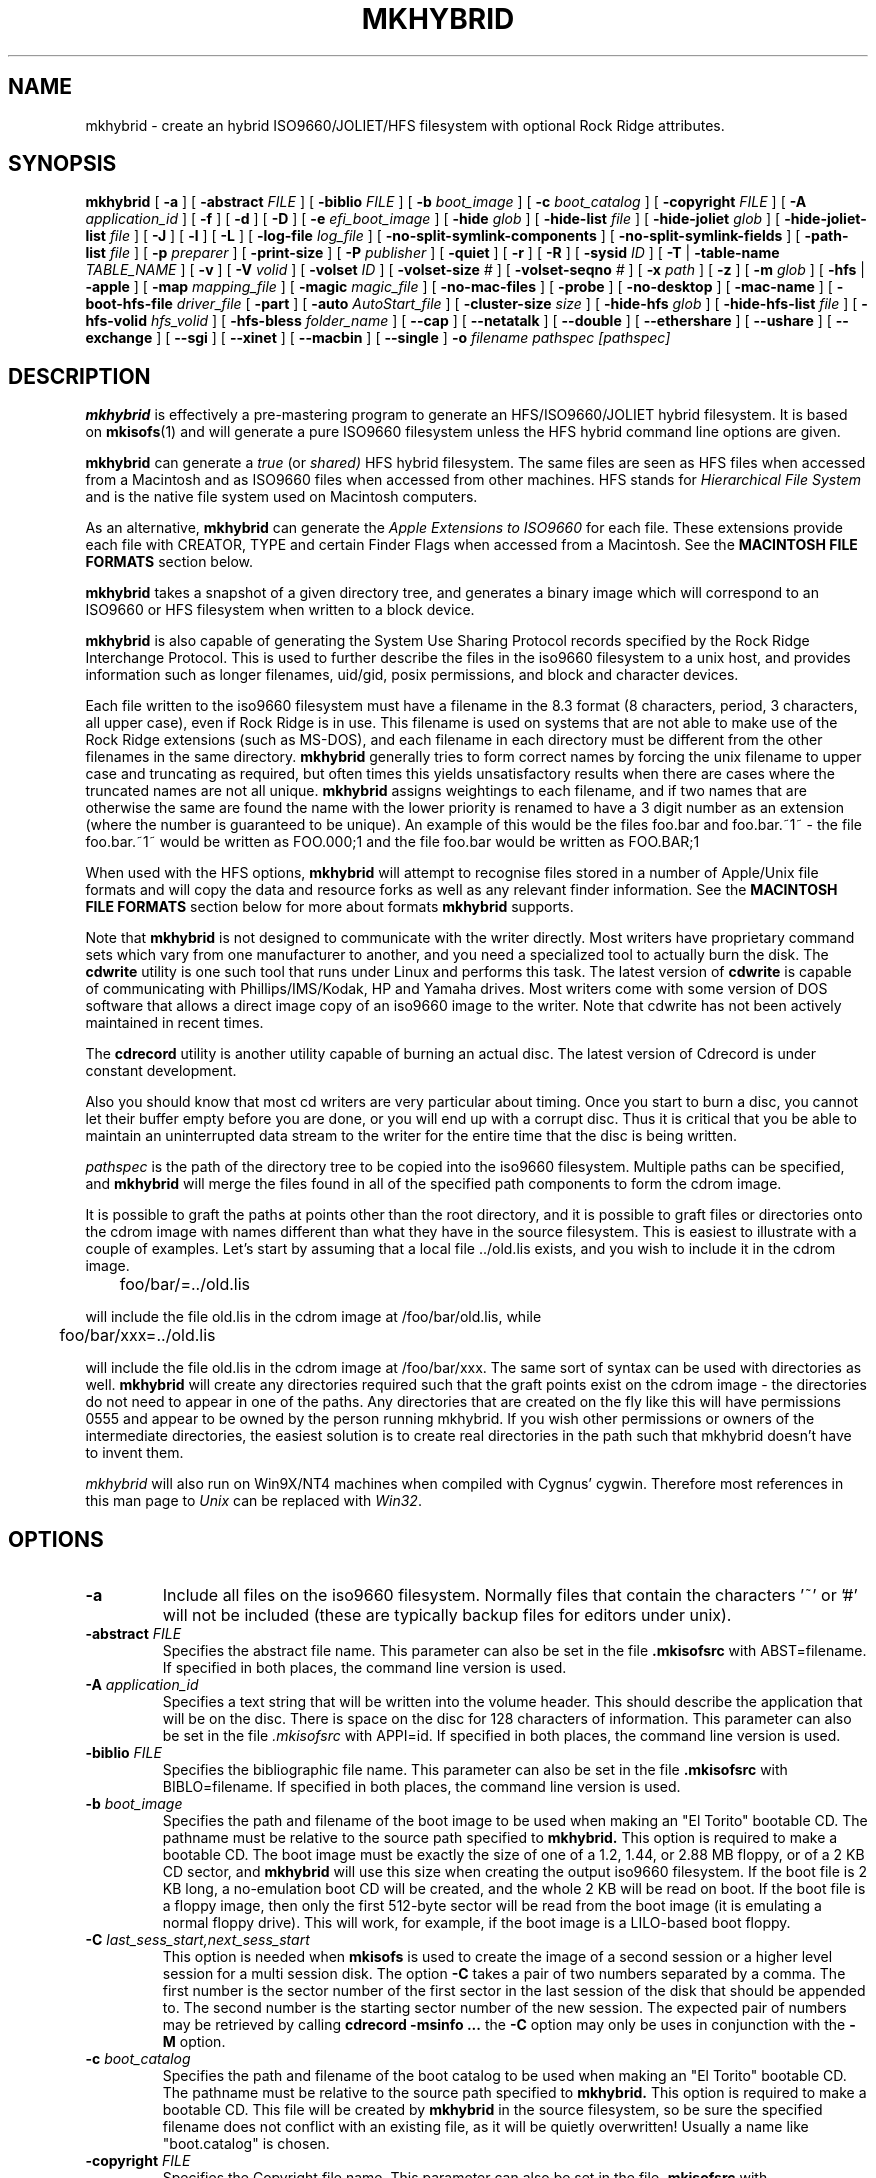 '\" te
.\" To print, first run through tbl
.\" -*- nroff -*-
.\"
.\" $Id: mkhybrid.8,v 1.5 2023/11/21 08:46:06 jmatthew Exp $
.\"
.TH MKHYBRID 8 "7 April 1999" "Version 1.12b5.1"
.SH NAME
mkhybrid \- create an hybrid ISO9660/JOLIET/HFS filesystem with optional Rock Ridge attributes.
.SH SYNOPSIS
.B mkhybrid
[
.B \-a
]
[
.B \-abstract
.I FILE
]
[
.B \-biblio
.I FILE
]
[
.B \-b
.I boot_image
]
[
.B \-c
.I boot_catalog
]
[
.B \-copyright
.I FILE
]
[
.B \-A
.I application_id
]
[
.B \-f
]
[
.B \-d
]
[
.B \-D
]
[
.B \-e
.I efi_boot_image
]
[
.B \-hide
.I glob
]
[
.B \-hide-list
.I file
]
[
.B \-hide-joliet
.I glob
]
[
.B \-hide-joliet-list
.I file
]
[
.B \-J
]
[
.B \-l
]
[
.B \-L
]
[
.B \-log-file
.I log_file
]
[
.B -no-split-symlink-components
]
[
.B -no-split-symlink-fields
]
[
.B \-path-list
.I file
]
[
.B \-p
.I preparer
]
[
.B \-print-size
]
[
.B \-P
.I publisher
]
[
.B \-quiet
]
[
.B \-r
]
[
.B \-R
]
[
.B \-sysid
.I ID
]
[
.B \-T
|
.B \-table-name
.I TABLE_NAME
]
[
.B \-v
]
[
.B \-V
.I volid
]
[
.B \-volset
.I ID
]
[
.B \-volset-size
.I #
]
[
.B \-volset-seqno
.I #
]
[
.B \-x
.I path
]
[
.B \-z
]
[
.B \-m
.I glob
]
[
.B \-hfs
|
.B \-apple
]
[
.B \-map
.I mapping_file
]
[
.B \-magic
.I magic_file
]
[
.B \-no-mac-files
]
[
.B \-probe
]
[
.B \-no-desktop
]
[
.B \-mac-name
]
[
.B \-boot-hfs-file
.I driver_file
[
.B \-part
]
[
.B \-auto
.I AutoStart_file
]
[
.B \-cluster-size
.I size
]
[
.B \-hide-hfs
.I glob
]
[
.B \-hide-hfs-list
.I file
]
[
.B \-hfs-volid
.I hfs_volid
]
[
.B \-hfs-bless
.I folder_name
]
[
.B \--cap
]
[
.B \--netatalk
]
[
.B \--double
]
[
.B \--ethershare
]
[
.B \--ushare
]
[
.B \--exchange
]
[
.B \--sgi
]
[
.B \--xinet
]
[
.B \--macbin
]
[
.B \--single
]
.B \-o
.I filename
.I pathspec [pathspec]
.SH DESCRIPTION
.B mkhybrid
is effectively a pre-mastering program to generate an HFS/ISO9660/JOLIET hybrid
filesystem. It is based on
.BR mkisofs (1)
and will generate a pure ISO9660 filesystem unless the HFS hybrid command
line options are given.
.PP
.B mkhybrid
can generate a 
.I true
(or
.IR shared)
HFS hybrid filesystem. The same files are seen as HFS files when
accessed from a Macintosh and as ISO9660 files when accessed from other 
machines. HFS stands for
.I Hierarchical File System
and is the native file system used on Macintosh computers.
.PP
As an alternative,
.B mkhybrid
can generate the
.I Apple Extensions to ISO9660
for each file. These extensions provide each file with CREATOR, TYPE and
certain Finder Flags when accessed from a Macintosh. See the
.B MACINTOSH FILE FORMATS
section below.
.PP
.B mkhybrid
takes a snapshot of a given directory tree, and generates a
binary image which will correspond to an ISO9660 or HFS filesystem when
written to a block device.
.PP
.B mkhybrid
is also capable of generating the System Use Sharing Protocol records specified
by the Rock Ridge Interchange Protocol.  This is used to further describe the
files in the iso9660 filesystem to a unix host, and provides information such
as longer filenames, uid/gid, posix permissions, and block and character
devices.
.PP
Each file written to the iso9660 filesystem must have a filename in the 8.3
format (8 characters, period, 3 characters, all upper case), even if Rock Ridge
is in use.  This filename is used on systems that are not able to make use of
the Rock Ridge extensions (such as MS-DOS), and each filename in each directory
must be different from the other filenames in the same directory.
.B mkhybrid
generally tries to form correct names by forcing the unix filename to upper
case and truncating as required, but often times this yields unsatisfactory
results when there are cases where the
truncated names are not all unique.
.B mkhybrid
assigns weightings to each filename, and if two names that are otherwise the
same are found the name with the lower priority is renamed to have a 3 digit
number as an extension (where the number is guaranteed to be unique).  An
example of this would be the files foo.bar and
foo.bar.~1~ - the file foo.bar.~1~ would be written as FOO.000;1 and the file
foo.bar would be written as FOO.BAR;1
.PP
When used with the HFS options,
.B mkhybrid
will attempt to recognise files stored in a number of Apple/Unix file formats
and will copy the data and resource forks as well as any
relevant finder information. See the
.B MACINTOSH FILE FORMATS
section below for more about formats
.B mkhybrid
supports.
.PP
Note that
.B mkhybrid
is not designed to communicate with the writer directly.  Most writers
have proprietary command sets which vary from one manufacturer to
another, and you need a specialized tool to actually burn the disk.
The
.B cdwrite
utility is one such tool that runs under Linux and performs this task.
The latest version of
.B cdwrite
is capable of communicating with Phillips/IMS/Kodak, HP and Yamaha drives.
Most writers come with some version of DOS software that allows a direct image
copy of an iso9660 image to the writer.
.\"The current version of
.\".B cdwrite
.\"is available from ftp://sunsite.unc.edu/utils/disk-management/cdwrite-2.0.tar.gz
Note that cdwrite has not been actively maintained in recent times.
.PP
The
.B
cdrecord
utility is another utility capable of burning an actual disc.  The latest version
of
.\".B cdrecord
.\"is available
.\"from ftp://ftp.fokus.gmd.de/pub/unix/cdrecord
Cdrecord is under constant development.
.PP
Also you should know that most cd writers are very particular about timing.
Once you start to burn a disc, you cannot let their buffer empty before you
are done, or you will end up with a corrupt disc.  Thus it is critical
that you be able to maintain an uninterrupted data stream to the writer
for the entire time that the disc is being written.
.PP
.br
.I
pathspec
is the path of the directory tree to be copied into the iso9660 filesystem.
Multiple paths can be specified, and
.B
mkhybrid
will merge the files found in all of the specified path components to form the cdrom
image.
.PP
It is possible to graft the paths at points other than the root
directory, and it is possible to graft files or directories onto the
cdrom image with names different than what they have in the source filesystem.  This is
easiest to illustrate with a couple of examples.   Let's start by assuming that a local
file ../old.lis exists, and you wish to include it in the cdrom image.


	foo/bar/=../old.lis

will include the file old.lis in the cdrom image at /foo/bar/old.lis, while

	foo/bar/xxx=../old.lis

will include the file old.lis in the cdrom image at /foo/bar/xxx.  The
same sort of syntax can be used with directories as well.
.B
mkhybrid
will create any directories required such that the graft
points exist on the cdrom image - the directories do not need to
appear in one of the paths.  Any directories that are created on the
fly like this will have permissions 0555 and appear to be owned by the
person running mkhybrid.  If you wish other permissions or owners of
the intermediate directories, the easiest solution is to create real
directories in the path such that mkhybrid doesn't have to invent them.
.PP
.I
mkhybrid
will also run on Win9X/NT4 machines when compiled with Cygnus' cygwin.
Therefore most
references in this man page to
.I Unix
can be replaced with
.IR Win32 .

.SH OPTIONS
.TP
.B \-a
Include all files on the iso9660 filesystem.  Normally files that contain the
characters '~' or '#' will not be included (these are typically backup files
for editors under unix).
.TP
.BI \-abstract " FILE
Specifies the abstract file name.
This parameter can also be set in the file
.B \&.mkisofsrc
with ABST=filename.
If specified in both places, the command line version is used.
.TP
.BI \-A " application_id
Specifies a text string that will be written into the volume header.
This should describe the application that will be on the disc.  There
is space on the disc for 128 characters of information.  This parameter can
also be set in the file
.I \&.mkisofsrc
with APPI=id.
If specified in both places, the command line version is used.
.TP
.BI \-biblio " FILE
Specifies the bibliographic file name.
This parameter can also be set in the file
.B \&.mkisofsrc
with BIBLO=filename.
If specified in both places, the command line version is used.
.TP
.BI \-b " boot_image
Specifies the path and filename of the boot image to be used when making
an "El Torito" bootable CD. The pathname must be relative to the source
path specified to
.B mkhybrid.
This option is required to make a bootable CD.
The boot image must be exactly the size of one of a 1.2, 1.44, or
2.88 MB floppy, or of a 2 KB CD sector,
and
.B mkhybrid
will use this size when creating the output iso9660 filesystem.
If the boot file is 2 KB long, a no-emulation boot CD will be created,
and the whole 2 KB will be read on boot.
If the boot file is a floppy image,
then only the first 512-byte sector will be read from the boot image
(it is emulating a normal floppy drive).
This will work, for example, if the boot image is a LILO-based boot floppy.
.TP
.BI \-C " last_sess_start,next_sess_start
This option is needed when
.B mkisofs
is used to create the image of a second session or a higher level session
for a multi session disk.
The option
.B \-C
takes a pair of two numbers separated by a comma. The first number is the
sector number of the first sector in the last session of the disk
that should be appended to.
The second number is the starting sector number of the new session.
The expected pair of numbers may be retrieved by calling
.B "cdrecord -msinfo ...
the
.B \-C
option may only be uses in conjunction with the
.B \-M
option.
.TP
.BI \-c " boot_catalog
Specifies the path and filename of the boot catalog to be used when making
an "El Torito" bootable CD. The pathname must be relative to the source
path specified to
.B mkhybrid.
This option is required to make a bootable CD.
This file will be created by
.B mkhybrid
in the source filesystem, so be
sure the specified filename does not conflict with an existing file, as
it will be quietly overwritten! Usually a name like "boot.catalog" is
chosen.
.TP
.BI \-copyright " FILE
Specifies the Copyright file name.
This parameter can also be set in the file
.B \&.mkisofsrc
with COPY=filename.
If specified in both places, the command line version is used.
.TP
.B \-d
Omit trailing period from files that do not have a period.  This violates the
ISO9660 standard, but it happens to work on many systems.  Use with caution.
.TP
.B \-D
Do not use deep directory relocation, and instead just pack them in the
way we see them.  This violates the ISO9660 standard, but it works on many
systems.  Use with caution.
.TP
.BI \-e " efi_boot_image
Specifies the path and filename of the EFI boot image to be used when making
an "El Torito" bootable CD.
The pathname must be relative to the source path specified to
.B mkhybrid.
The file should contain an EFI system partition image.
The
.B \-e
option can be used with or without the
.B \-b
option.
.TP
.B \-f
Follow symbolic links when generating the filesystem.  When this option is not
in use, symbolic links will be entered using Rock Ridge if enabled, otherwise
the file will be ignored.
.TP
.BI \-hide " glob
Hide
.I glob
from being seen on the ISO9660 or Rock Ridge directory.
.I glob
is a shell wild-card-style pattern that must match any part of the filename 
or path.
Multiple globs may be hidden (up to 1000).
If
.I glob
matches a directory, then the contents of that directory will be hidden.
All the hidden files will still be written to the output CD image file.
Should be used with the
.I \-hide-joliet
option.
.TP
.BI \-hide-list " file
A file containing a list of
.I globs
to be hidden as above.
.TP
.BI \-hide-joliet " glob
Hide
.I glob
from being seen on the Joliet directory.
.I glob
is a shell wild-card-style pattern that must match any part of the filename 
or path.
Multiple globs may be hidden (up to 1000).
If
.I glob
matches a directory, then the contents of that directory will be hidden.
All the hidden files will still be written to the output CD image file.
Should be used with the
.I \-hide
option.
.TP
.BI \-hide-joliet-list " file
A file containing a list of
.I globs
to be hidden as above.
.TP
.B \-l
Allow full 32 character filenames.  Normally the ISO9660 filename will be in an
8.3 format which is compatible with MS-DOS, even though the ISO9660 standard
allows filenames of up to 32 characters.  If you use this option, the disc may
be difficult to use on a MS-DOS system, but this comes in handy on some other
systems (such as the Amiga).  Use with caution.
.TP
.B \-J
Generate Joliet directory records in addition to regular iso9660 file
names.  This is primarily useful when the discs are to be used on Windows-NT
or Windows-95 machines.   The Joliet filenames are specified in Unicode and
each path component can be up to 64 Unicode characters long.
.TP
.B \-L
Allow filenames to begin with a period.  Usually, a leading dot is
replaced with an underscore in order to maintain MS-DOS compatibility.
.TP
.BI \-log-file " log_file
Redirect all error, warning and informational messages to
.I log_file
instead of the standard error.
.TP
.BI \-m " glob
Exclude
.I glob
from being written to CDROM.
.I glob
is a shell wild-card-style pattern that must match part of the filename (not 
the path as with option
.BR -x ).
Technically
.I glob
is matched against the
.I d->d_name
part of the directory entry.
Multiple globs may be excluded (up to 1000).
Example:

mkhybrid \-o rom \-m '*.o' \-m core \-m foobar

would exclude all files ending in ".o", called "core" or "foobar" to be
copied to CDROM. Note that if you had a directory called "foobar" it too (and
of course all its descendants) would be excluded.
.sp
NOTE: The \-m and \-x option description should both be updated, they are wrong.
Both now work identical and use filename globbing. A file is excluded if either
the last component matches or the whole path matches.
.TP
.BI \-exclude-list " file
A file containing a list of
.I globs
to be exclude as above.
.TP
.BI \-M " path
or
.TP
.BI \-M " device
Specifies path to existing iso9660 image to be merged. The alternate form
takes a SCSI device specifier that uses the same syntax as the
.B "dev=
parameter of
.B cdrecord.
The output
of 
.B mkhybrid
will be a new session which should get written to the end of the
image specified in -M.  Typically this requires multi-session capability
for the recorder and cdrom drive that you are attempting to write this
image to.
This option may only be used in conjunction with the
.B \-C
option.
.TP
.B \-N
Omit version numbers from ISO9660 file names.  This may violate the ISO9660
standard, but no one really uses the version numbers anyway.  Use with caution.
.TP
.B \-no-split-symlink-components
Don't split the SL components, but begin a new Continuation Area (CE)
instead. This may waste some space, but the SunOS 4.1.4 cdrom driver
has a bug in reading split SL components (link_size = component_size 
instead of link_size += component_size).
.TP
.B \-no-split-symlink-fields
Don't split the SL fields, but begin a new Continuation Area (CE)
instead. This may waste some space, but the SunOS 4.1.4 and
Solaris 2.5.1 cdrom driver have a bug in reading split SL fields
(a `/' can be dropped).
.TP
.BI \-o " filename
is the name of the file to which the iso9660 filesystem image should be
written.  This can be a disk file, a tape drive, or it can correspond directly
to the device name of the optical disc writer.  If not specified, stdout is
used.  Note that the output can also be a block special device for a regular
disk drive, in which case the disk partition can be mounted and examined to
ensure that the premastering was done correctly.
.TP
.BI \-path-list " file
A file containing a list of
.I filespec
directories and filenames to be added to the ISO9660 filesystem. This list
of filespecs are processed after any that appear on the command line. If the
argument is
.IR - ,
then the list is read from the standard input.
.TP
.BI \-P " publisher_id
Specifies a text string that will be written into the volume header.
This should describe the publisher of the CDROM, usually with a
mailing address and phone number.  There is space on the disc for 128
characters of information.  This parameter can also be set in the file
.I \&.mkisofsrc
with PUBL=.
If specified in both places, the command line version is used.
.TP
.BI \-p " preparer_id
Specifies a text string that will be written into the volume header.
This should describe the preparer of the CDROM, usually with a mailing
address and phone number.  There is space on the disc for 128
characters of information.  This parameter can also be set in the file
.I \&.mkisofsrc
with PREP=.
If specified in both places, the command line version is used.
.TP
.B \-print-size
Print estimated filesystem size and exit. This option is needed for
Disk At Once mode and with some CD-R drives when piping directly into
.B cdrecord.
In this case it is needed to know the size of the filesystem before the
actual CD-creation is done.
The option \-print-size allows to get this size from a "dry-run" before
the CD is actually written.
.TP
.B \-quiet
This makes
.B mkhybrid
even less verbose.  No progress output will be provided.
.TP
.B \-R
Generate SUSP and RR records using the Rock Ridge protocol to further describe
the files on the iso9660 filesystem.
.TP
.B \-r
This is like the \-R option, but file ownership and modes are set to
more useful values.  The uid and gid are set to zero, because they are
usually only useful on the author's system, and not useful to the
client.  All the file read bits are set true, so that files and
directories are globally readable on the client.  If any execute bit is
set for a file, set all of the execute bits, so that executables are
globally executable on the client.  If any search bit is set for a
directory, set all of the search bits, so that directories are globally
searchable on the client.  All write bits are cleared, because the
CD-Rom will be mounted read-only in any case.  If any of the special
mode bits are set, clear them, because file locks are not useful on a
read-only file system, and set-id bits are not desirable for uid 0 or
gid 0.
When used on Win32, the execute bit is set on
.I all
files.
.TP
.BI \-sysid " ID
Specifies the system ID.
This parameter can also be set in the file
.B \&.mkisofsrc
with SYSI=system_id.
If specified in both places, the command line version is used.
.TP
.B \-T
Generate a file TRANS.TBL in each directory on the CDROM, which can be used
on non-Rock Ridge capable systems to help establish the correct file names.
There is also information present in the file that indicates the major and
minor numbers for block and character devices, and each symlink has the name of
the link file given.
.TP 
.BI \-table-name " TABLE_NAME
Alternative translation table file name (see above). Implies the
.I \-T
option.
.TP
.BI \-V " volid
Specifies the volume ID (volume name or label) to be written into the
master block.  This parameter can also be set in the file
.I \&.mkisofsrc
with VOLI=id.
If specified in both places, the command line version is used.  Note that
if you assign a volume ID, this is the name that will be used as the mount
point used by the Solaris volume management system and the name that is
assigned to the disc on a Windows or Mac platform.
.TP
.BI \-volset " ID
Specifies the volset ID.
This parameter can also be set in the file
.B \&.mkisofsrc
with VOLS=volset_id.
If specified in both places, the command line version is used.
.TP
.BI \-volset-size " #
Sets the volume set size to #.
The volume set size is the number of CD's that are in a CD set.
The
.B \-volset-size
option may be used to create CD's that are part of e.g. a Operation
System installation set of CD's.
The option
.B \-volset-size
must be specified before
.B \-volset-seqno
on each command line.
.TP
.BI \-volset-seqno " #
Sets the volume set sequence number to #.
The volume set sequence number is the index number of the current
CD in a CD set.
The option
.B \-volset-size
must be specified before
.B \-volset-seqno
on each command line.
.TP
.B \-v
Verbose execution. If given twice on the command line, extra debug information will be printed.
.TP
.BI \-x " path
Exclude
.I path
from being written to CDROM.
.I path
must be the complete pathname that results from concatenating the pathname
given as command line argument and the path relative to this directory.
Multiple paths may be excluded (up to 1000).
Example: 

mkhybrid \-o cd \-x /local/dir1 \-x /local/dir2 /local
.sp
NOTE: The \-m and \-x option description should both be updated, they are wrong.
Both now work identical and use filename globbing. A file is excluded if either
the last component matches or the whole path matches.
.TP
.B \-z
Generate special SUSP records for transparently compressed files.  This is
only of use and interest for hosts that support transparent decompression.
This is an experimental feature, and no hosts yet support this, but there
are ALPHA patches for Linux that can make use of this feature.
.SH HFS OPTIONS
.TP
.B \-hfs
Create an ISO9660/HFS hybrid CD. By default, all source files are checked to
attempt to recognise files stored in one of the known Apple/Unix file formats.
See the
.B MACINTOSH FILE FORMATS
section below for more about these formats
.TP
.B \-apple
Create an ISO9660 CD with Apple's extensions. Similar to the
.I \-hfs
option, except that the Apple Extensions to ISO9660 are added instead of
creating an HFS hybrid volume.
.TP
.BI \-map " mapping_file
Use the
.I mapping_file
to set the CREATOR and TYPE information for a file based on the
filename's extension. A filename is 
mapped only if it is not one of the know Apple/Unix file formats. See the
.B CREATOR/TYPE
section below.
.TP
.BI \-magic " magic_file
The CREATOR and TYPE information is set by using a file's
.I magic number
(usually the first few bytes of a file). The
.I magic_file
is only used if a file is not one of the known Apple/Unix file formats, or
the filename extension has not been mapped using the
.I \-map
option. See the 
.B CREATOR/TYPE
section below for more details.
.TP
.B \-no-mac-files
Disables searching for Apple/Unix files. This will speed up processing if
there are none of the known Apple/Unix format files in the source directory
trees (the source directories just contain ordinary files). The 
.I \-map
and/or
.I \-magic
option can be used to set the CREATOR and TYPE for each file.
.TP
.B \-probe
Search the contents of files for Apple/Unix file formats. When
.I \-hfs
or
.I \-apple
is used, mkhybrid will attempt to work out automatically what type of
Apple/Unix format each file is. However, the only way to check for
.I MacBinary
and
.I AppleSingle
files is to open and read them. Therefore, if
.I MacBinary
or
.I AppleSingle
format files are being used, then you need to give this option. 
This saves opening and searching every file if no
.I MacBinary
and/or
.I AppleSingle
files exist. Or you could use the relevant 
.I double dash
options given below.
.TP
.B \-no-desktop
Do not create (empty) Desktop files. New HFS Desktop files will be created
when the CD is used on a Macintosh (and stored in the System Folder).
By default, empty Desktop files are added to the HFS volume.
.TP
.B \-mac-name
Use the HFS filename as the starting point for the ISO9660, Joliet and
Rock Ridge file names. See the
.B MACINTOSH FILE NAMES
section below for more information.
.TP
.BI \-boot-hfs-file " driver_file
Installs the
.I driver_file
that
.I may
make the CD bootable on a Macintosh. See the
.B HFS BOOT DRIVER
section below. (Alpha).
.TP
.B \-part
Generate an HFS partition table. By default, no partition table is generated,
but some older Macintosh CDROM drivers need an HFS partition table on the
CDROM to be able to recognize a hybrid CDROM.
.TP
.BI \-auto " AutoStart_file
Make the HFS CD use the QuickTime 2.0 Autostart feature to launch an
application or document. The given filename must be the name of a document or
application located at the top level of the CD. The filename must be less
than 12 characters. (Alpha).
.TP
.BI \-cluster-size " size
Set the size in bytes of the cluster or allocation units of PC Exchange
files. See the
.B MACINTOSH FILE FORMATS
section below.
.TP
.BI \-hide-hfs " glob
Hide
.I glob
from the HFS volume. The file or directory will still exist in the
ISO9660 and/or Joliet directory.
.I glob
is a shell wild-card-style pattern that must match any part of the filename
Multiple globs may be excluded (up to 1000).
Example:

mkhybrid \-o rom \-hfs \-hide-hfs '*.o' \-hide-hfs foobar

would exclude all files ending in ".o" or called "foobar" 
from the HFS volume. Note that if you had a directory called
"foobar" it too (and of course all its descendants) would be excluded.
The
.I glob
can also be a path name relative to the source directories given on the
command line. Example:

mkhybrid \-o rom \-hfs \-hide-hfs src/html src

would exclude just the file or directory called "html" from the "src"
directory. Any other file or directory called "html" in the tree will
not be excluded.
Should be used with the
.I \-hide
and/or
.I \-hide-joliet
options.
.TP
.BI \-hide-hfs-list " file
A file containing a list of
.I globs
to be hidden as above.
.TP
.BI \-hfs-volid " hfs_volid
Volume name for the HFS partition. This is the name that is
assigned to the disc on a Macintosh and replaces the
.I volid
used with the 
.I \-V
option
.TP
.BI \-hfs-bless " folder_name
"Bless" the given directory (folder). This is usually the
.B System Folder
and is used in creating HFS bootable CDs. The name of the directory must
be the whole path name as
.B mkisofs
sees it. e.g. if the given pathspec is ./cddata and the required folder is
called System Folder, then the whole path name is "./cddata/System Folder"
(remember to use quotes if the name contains spaces).
.TP
.B \--cap
Look for AUFS CAP Macintosh files. Search for CAP Apple/Unix file formats
only. Searching for the other possible Apple/Unix file formats is disabled,
unless other
.I double dash
options are given.
.TP
.B \--netatalk
Look for NETATALK Macintosh files
.TP
.B \--double
Look for AppleDouble Macintosh files
.TP
.B \--ethershare
Look for Helios EtherShare Macintosh files
.TP
.B \--ushare
Look for IPT UShare Macintosh files
.TP
.B \--exchange
Look for PC Exchange Macintosh files
.TP
.B \--sgi
Look for SGI Macintosh files
.TP
.B \--xinet
Look for XINET Macintosh files
.TP
.B \--macbin
Look for MacBinary Macintosh files
.TP
.B \--single
Look for AppleSingle Macintosh files


.SH CREATOR/TYPE
A Macintosh file has two properties associated with it which define
which application created the file, the
.I CREATOR
and what data the file contains, the
.IR TYPE .
Both are (exactly) 4 letter strings. Usually this
allows a Macintosh user to double-click on a file and launch the correct
application etc. The CREATOR and TYPE of a particular file can be found by
using something like ResEdit (or similar) on a Macintosh.
.LP
The CREATOR and TYPE information is stored in all the various Apple/Unix
encoded files.
For other files it is possible to base the CREATOR and TYPE on the
filename's extension using a
.I mapping
file (the
.I -map
option) and/or using the
.I magic number
(usually a
.I signature
in the first few bytes)
of a file (the
.I -magic
option). If both these options are given, then their order on the command
line is important. If the
.I -map
option is given first, then a filename extension match is attempted
before a magic number match. However, if the
.I -magic
option is given first, then a magic number match is attempted before a
filename extension match.
.PP
If a mapping or magic file is not used, or no match is found then the default
CREATOR and TYPE for all regular files can be set by using entries in the 
.I \&.mkisofsrc
file, otherwise the default CREATOR and TYPE are 'unix' and 'TEXT'.
.PP
The format of the
.I mapping
file is the same
.I afpfile
format as used by
.IR aufs .
This file has five columns for the
.IR extension ,
.I file
.IR translation ,
.IR CREATOR ,
.I TYPE
and
.IR Comment .
Lines starting with the '#' character are
comment lines and are ignored. An example file would be like:
.LP
.TS
tab (/);
l s s s s
l s s s s
l l l l l .
# Example filename mapping file
#
# EXTN/XLate/CREATOR/TYPE/Comment
\&.tif/Raw/'8BIM'/'TIFF'/"Photoshop TIFF image"
\&.hqx/Ascii/'BnHq'/'TEXT'/"BinHex file"
\&.doc/Raw/'MSWD'/'WDBN'/"Word file"
\&.mov/Raw/'TVOD'/'MooV'/"QuickTime Movie"
*/Ascii/'ttxt'/'TEXT'/"Text file"
.TE
.LP
Where:
.IP
The first column
.I EXTN
defines the Unix filename extension to be
mapped. The default mapping for any filename extension that doesn't
match is defined with the "*" character.
.IP
The
.I Xlate
column defines the type of text translation between the Unix and
Macintosh file it is ignored by
.IR mkhybrid,
but is kept to be compatible with
.IR aufs (1).
Although 
.I mkhybrid
does not alter the contents of a file, if a binary file has it's TYPE
set as 'TEXT', it
.I may
be read incorrectly on a Macintosh. Therefore a better choice for the
default TYPE may be '????'
.IP
The
.I CREATOR
and
.I TYPE
keywords must be 4 characters long and enclosed in single quotes.
.IP
The comment field is enclosed in double quotes - it is ignored by
.IR mkhybrid ,
but is kept to be compatible with 
.IR aufs .
.PP
The format of the
.I magic
file is almost identical to the
.IR magic (4)
file used by the Linux
.IR file (1)
command - the routines for reading and decoding the
.I magic
file are based on the Linux
.IR file (1)
command.
.PP
This file has four tab separated columns for the 
.I byte
.IR offset ,
.IR type ,
.I test
and
.IR message .
Lines starting with the '#' character are
comment lines and are ignored. An example file would be like:
.LP
.TS
tab (/);
l s s s
l s s s
l l l l .
# Example magic file
#
# off/type/test/message
0/string/GIF8/8BIM GIFf  GIF image
0/beshort/0xffd8/8BIM JPEG  image data
0/string/SIT!/SIT! SIT!  StuffIt Archive
0/string/\\037\\235/LZIV ZIVU  standard unix compress
0/string/\\037\\213/GNUz ZIVU  gzip compressed data
0/string/%!/ASPS TEXT  Postscript
0/string/\\004%!/ASPS TEXT  PC Postscript with a ^D to start
4/string/moov/txtt MooV  QuickTime movie file (moov)
4/string/mdat/txtt MooV  QuickTime movie file (mdat)
.TE
.PP
The format of the file is described in the
.IR magic (4)
man page. The only difference here is that for each entry in the magic file, the
.I message
for the initial offset
.B must
be 4 characters for the CREATOR followed by 4 characters for the TYPE -
white space is
optional between them. Any other characters on this line are ignored.
Continuation lines (starting with a '>') are also ignored i.e. only the initial
offset lines are used.
.PP
Using the
.I \-magic
option may significantly increase processing time as each file has to opened
and read to find it's magic number.
.PP
In summary, for all files, the default CREATOR is 'unix' and the default
TYPE is 'TEXT'.  These can be changed by using entries in the 
.I \&.mkisofsrc
file.
.PP
If the a file is in one of the known Apple/Unix formats (and the format
has been selected), then the CREATOR and TYPE are taken from the values
stored in the Apple/Unix file.
.PP
Other files can have their CREATOR and TYPE set from their file name
extension (the
.I \-map
option), or their magic number (the
.I \-magic
option). If the default match is used in the
.I mapping
file, then these values override the default CREATOR and TYPE.
.\".PP
.\"A full CREATOR/TYPE database can be found at 
.\"http://www.angelfire.com/il/szekely/index.html

.SH MACINTOSH FILE FORMATS
Macintosh files have two parts called the
.I Data
and
.I Resource
fork. Either may be empty. Unix (and many other OSs) can only
cope with files having one part (or fork). To add to this, Macintosh files
have a number of attributes associated with them - probably the most
important are the TYPE and CREATOR. Again Unix has no concept of these
types of attributes.
.PP
e.g. a Macintosh file may be a JPEG image where the image is stored in the
Data fork and a desktop thumbnail stored in the Resource fork. It is usually
the information in the data fork that is useful across platforms.
.PP
Therefore to store a Macintosh file on a Unix filesystem, a way has to be
found to cope with the two forks and the extra attributes (which are
referred to as the
.I finder
.IR info).
Unfortunately, it seems that every software package that stores Macintosh
files on Unix has chosen a completely different storage method.
.PP
The Apple/Unix formats that
.I mkhybrid
(partially) supports are:
.IP "CAP AUFS format"
Data fork stored in a file. Resource fork in subdirectory .resource
with same filename as data fork. Finder info
in .finderinfo subdirectory with same filename.
.IP "AppleDouble/Netatalk"
Data fork stored in a file. Resource fork stored in a file with
same name prefixed with "%". Finder info also stored in same
"%" file. Netatalk uses the same format, but the resource
fork/finderinfo stored in subdirectory .AppleDouble with same
name as data fork.
.IP AppleSingle
Data structures similar to above, except both forks and finder
info are stored in one file.
.IP "Helios EtherShare"
Data fork stored in a file. Resource fork and finder info together in
subdirectory .rsrc with same filename as data fork.
.IP "IPT UShare"
Very similar to the EtherShare format, but the finder info
is stored slightly differently.
.IP MacBinary
Both forks and finder info stored in one file.
.IP "Apple PC Exchange"
Used by Macintoshes to store Apple files on DOS (FAT) disks.
Data fork stored in a file. Resource fork in subdirectory
resource.frk (or RESOURCE.FRK). Finder info as one record
in file finder.dat (or FINDER.DAT). Separate finder.dat for
each data fork directory.
.IP
Note: normally files should be accessed directly from the DOS media as
.I mkhybrid
needs to find out the native FAT cluster size.
If the native FAT cluster size is known, then the 
.I -cluster-size
option can be used to set the cluster size - useful if PC Exchange files have
be copied from DOS disks before running
.IR mkhybrid .
The cluster or allocation size can be found by using the DOS utility
.IR CHKDSK .
.IP
May not work with PC Exchange v2.2 or higher files (available with MacOS 8.1).
DOS media containing PC Exchange files should be mounted as type
.B msdos
(not
.BR vfat )
when using Linux.
.IP "SGI/XINET"
Used by SGI machines when they mount HFS disks. Data fork stored
in a file. Resource fork in subdirectory .HSResource with same
name. Finder info as one record in file .HSancillary. Separate .HSancillary
for each data fork directory.
.LP
.I mkhybrid
will attempt to set the CREATOR, TYPE, date and possibly other flags from
the finder info. Additionally, if it exists, the Macintosh filename is set
from the finder info, otherwise the Macintosh name is based on the Unix
filename - see the MACINTOSH FILE NAMES section below.
.PP
When using the
.I \-apple
option, the TYPE and CREATOR are stored in the optional System Use or SUSP field
in the ISO9660 Directory Record - in much the same way as the Rock Ridge
attributes are. In fact to make life easy, the Apple extensions are added
at the beginning of the existing Rock Ridge attributes (i.e. to get the Apple
extensions you get the Rock Ridge extensions as well).
.PP
The Apple extensions require the resource fork to be stored as an ISO9660
.I associated
file. This is just like any normal file stored in the ISO9660 filesystem
except that the associated file flag is set in the Directory Record (bit
2). This file has the same name as the data fork (the file seen by
non-Apple machines). Associated files are normally ignored by other OSs
.PP
When using the
.I \-hfs
option, the TYPE and CREATOR plus other finder info, are stored in a separate
HFS directory, not visible on the ISO9660 volume. The HFS directory references
the same data and resource fork files described above.
.PP
In most cases, it is better to use the
.I \-hfs
option instead of the
.I \-apple
option, as the latter imposes the limited ISO9660 characters allowed in
filenames. However, the Apple extensions do give the advantage that the
files are packed on the disk more efficiently and it may be possible to fit 
more files on a CD - important when the total size of the source files is
approaching 650MB.



.SH MACINTOSH FILE NAMES
Where possible, the HFS filename that is stored with an Apple/Unix file
is used for the HFS part of the CD. However, not all the Apple/Unix
encodings store the HFS filename with the finderinfo. In these cases,
the Unix filename is used - with escaped special characters. Special
characters include '/' and characters with codes over 127.
.PP
Aufs escapes these characters by using ":" followed by the character code
as two hex digits. Netatalk and EtherShare have a similar scheme, but uses
"%" instead of a ":".
.PP
If mkhybrid can't find an HFS filename, then it uses the Unix name, with
any %xx or :xx characters (xx == two hex digits) converted to a single
character code. If "xx" are not hex digits ([0-9a-fA-F]), then they are
left alone - although any remaining ":" is converted to "%" as colon
is the HFS directory separator. Care must be taken, as an ordinary Unix
file with %xx or :xx will also be converted. e.g.
.PP
.TS
l l 
l s
l l
l s
l l .
This:2fFile	converted to This/File
	
This:File	converted to This%File
	
This:t7File	converted to This%t7File
.TE
.PP
Although HFS filenames appear to support upper and lower case letters,
the filesystem is case insensitive. i.e. the filenames "aBc" and "AbC"
are the same. If a file is found in a directory with the same HFS name,
then
.I mkhybrid
will attempt, where possible, to make a unique name by adding '_' characters
to one of the filenames. 
.PP
If an HFS filename exists for a file, then mkhybrid can use this name as
the starting point for the ISO9660, Joliet and Rock Ridge filenames using
the
.I \-mac-name
option. Normal Unix files without an HFS name will still use their Unix name.
e.g.
.PP
If a
.I MacBinary
(or
.I PC
.IR Exchange )
file is stored as 
.I someimage.gif.bin
on the Unix filesystem, but contains a HFS file called
.IR someimage.gif ,
then this is the name that would appear on the HFS part of the CD. However, as
mkhybrid uses the Unix name as the starting point for the other names, then
the ISO9660 name generated will probably be 
.I SOMEIMAG.BIN
and the Joliet/Rock Ridge would be
.IR someimage.gif.bin .
Although the actual data (in this case) is a GIF image. This option will use
the HFS filename as the starting point and the ISO9660 name will probably be
.I SOMEIMAG.GIF
and the Joliet/Rock Ridge would be
.IR someimage.gif .
.PP
Using the
.I \-mac-name
option will not currently work with the
.I \-T
option - the Unix
name will be used in the TRANS.TBL file, not the Macintosh name.
.PP
The existing mkisofs code will filter out any illegal characters for the
ISO9660 and Joliet filenames, but as mkisofs expects to be dealing
directly with Unix names, it leaves the Rock Ridge names as is.
But as '/' is a legal HFS filename character, the
.I -mac-name
option coverts '/' to a '_' in a Rock Ridge filenames.
.PP
If the Apple extensions are used, then only the ISO9660 filenames will
appear on the Macintosh. However, as the Macintosh ISO9660 drivers can use
.I Level 2
filenames, then you can use the
.I \-l
option without problems on
a Macintosh - still take care over the names, for example
.I this.file.name
will be converted to
.I THIS.FILE
i.e. only have one '.', also filename
.I abcdefgh
will be seen as
.I ABCDEFGH
but
.I abcdefghi
will be seen as
.I ABCDEFGHI.
i.e. with a '.' at the end - don't know if this is a Macintosh
problem or mkisofs/mkhybrid problem. All filenames will be in uppercase
when viewed on a Macintosh. Of course, DOS/Win3.X machines will not be able
to see Level 2 filenames...
.PP
As Macintosh filenames do use the '~' and '#' characters (especially when
using PC Exchange Macintosh files), then the
.I \-a
option should be given.

.SH HFS BOOT DRIVER
It 
.I may
be possible to make the hybrid CD bootable on a Macintosh.
.PP
A bootable HFS CD requires an Apple CD-ROM (or compatible) driver, a bootable
HFS partition and the necessary System, Finder, etc. files.
.PP
A driver can be obtained from any other Macintosh bootable CD-ROM using the
.I apple_driver
utility. This file can then be used with the
.I \-boot-hfs-file
option.
.PP
The HFS partition (i.e. the hybrid disk in our case) must contain a
suitable System Folder, again from another CD-ROM or disk.
.PP
For a partition to be bootable, it must have it's 
.I boot block
set. The boot
block is in the first two blocks of a partition. For a non-bootable partition
the boot block is full of zeros. Normally, when a System file is copied to
partition on a Macintosh disk, the boot block is filled with a number of
required settings - unfortunately I don't know the full spec for the boot
block, so I'm guessing that the following will work OK.
.PP
Therefore, the utility
.I apple_driver
also extracts the boot block from the
first HFS partition it finds on the given CD-ROM and this is used for the
HFS partition created by
.IR mkhybrid .
.IP "PLEASE NOTE"
By using a driver from an Apple CD and copying Apple software to your CD,
you become liable to obey Apple Computer, Inc. Software License Agreements.
.PP

.SH CONFIGURATION
.B mkhybrid
looks for the
.IR \&.mkisofsrc
file,
first in the current working directory,
then in the user's home directory,
and then in the directory in which the
.B mkhybrid
binary is stored.  This file is assumed to contain a series of lines
of the form "TAG=value", and in this way you can specify certain
options.
The case of the tag is not significant.
Some fields in the volume header
are not settable on the command line, but can be altered through this
facility.
Comments may be placed in this file,
using lines which start with a hash (#) character.
.TP
APPI
The application identifier
should describe the application that will be on the disc.
There is space on the disc for 128 characters of information.
May be overridden using the \-A command line option.
.TP
COPY
The copyright information,
often the name of a file on the disc containing the copyright notice.
There is space in the disc for 37 characters of information.
May be overridden using the
.B \-copyright
command line option.
.TP
ABST
The abstract information,
often the name of a file on the disc containing an abstract.
There is space in the disc for 37 characters of information.
May be overridden using the
.B \-abstract
command line option.
.TP
BIBL
The bibliographic information,
often the name of a file on the disc containing a bibliography.
There is space in the disc for 37 characters of information.
May be overridden using the
.B \-bilio
command line option.
.TP
PREP
This should describe the preparer of the CDROM,
usually with a mailing address and phone number.
There is space on the disc for 128 characters of information.
May be overridden using the
.B \-p
command line option.
.TP
PUBL
This should describe the publisher of the CDROM,
usually with a mailing address and phone number.
There is space on the disc for 128 characters of information.
May be overridden using the 
.B \-P
command line option.
.TP
SYSI
The System Identifier.
There is space on the disc for 32 characters of information.
May be overridden using the
.B \-sysid
command line option.
.TP
VOLI
The Volume Identifier.
There is space on the disc for 32 characters of information.
May be overridden using the 
.B \-V
command line option.
.TP
VOLS
The Volume Set Name.
There is space on the disc for 278 characters of information.
May be overridden using the
.B \-volset
command line option.
.TP
TYPE
The default TYPE for Macintosh files. Must be exactly 4 characters.
.TP
CREATOR
The default CREATOR for Macintosh files. Must be exactly 4 characters.
.PP
.B mkhybrid
can also be configured at compile time with defaults for many of these fields.
See the file defaults.h.
.SH AUTHOR
.B mkisofs
is not based on the standard mk*fs tools for unix, because we must generate
a complete  copy of an existing filesystem on a disk in the  iso9660
filesystem.  The name mkisofs is probably a bit of a misnomer, since it
not only creates the filesystem, but it also populates it as well.
.PP
.br
Eric Youngdale <ericy@gnu.ai.mit.edu> or <eric@andante.jic.com> wrote both the
Linux isofs9660 filesystem and the mkisofs utility, and is currently
maintaining them.  The copyright for the mkisofs utility is held by
Yggdrasil Computing, Incorporated.
.PP
.B mkhybrid
is based on
.B mkisofs
and works in exactly the same way as
.B mkisofs
without the HFS options. The change in name is to signify that it does
something extra. If you do not need the HFS options, then you should
really be using
.IR mkisofs .
.PP
HFS hybrid code Copyright (C) James Pearson 1997, 1998, 1999
.br
libhfs code Copyright (C) 1996, 1997 Robert Leslie
.br
libfile code Copyright (C) Ian F. Darwin 1986, 1987, 1989, 1990, 1991,
1992, 1994, 1995.
.PP

.SH BUGS
Any files that have hard links to files not in the tree being copied to the
iso9660 filesystem will have an incorrect file reference count.
.PP
There may be some other ones.  Please, report them to the author.

.SH HFS PROBLEMS/LIMITATIONS
I have had to make several assumptions on how I expect the modified
libhfs routines to work, however there may be situations that either
I haven't thought of, or come across when these assumptions fail.
Therefore I can't guarantee that mkhybrid will work as expected
(although I haven't had a major problem yet). Most of the HFS features work
fine, however, some are not fully tested. These are marked as
.I Alpha
above.
.PP
Output volume size must be at least 800Kb (libhfs limit - shouldn't
really be a problem).
.PP
Although HFS filenames appear to support upper and lower case letters,
the filesystem is case insensitive. i.e. the filenames "aBc" and "AbC"
are the same. If a file is found in a directory with the same HFS name, then
.I mkhybrid
will attempt, where possible, to make a unique name by adding '_' characters
to one of the filenames.
.PP
HFS file/directory names that share the first 31 characters have
_N' (N == decimal number) substituted for the last few characters
to generate unique names.
.PP
Care must be taken when "grafting" Apple/Unix files or directories (see
above for the method and syntax involved). It is not possible to use a
new name for an Apple/Unix encoded file/directory. e.g. If a Apple/Unix
encoded file called "oldname" is to added to the CD, then you can not use
the command line:
.IP
mkhybrid -o output.raw -hfs newname=oldname cd_dir
.LP
mkhybrid will be unable to decode "oldname". However, you can graft
Apple/Unix encoded files or directories as long as you do not attempt to
give them new names as above.
.PP
The
.I -M
option has no real meaning with an HFS volume - and will probably not work.
.PP
Symbolic links (as with all other non-regular files) are not added to
the HFS directory.
.PP
Hybrid volumes may be larger than pure ISO9660 volumes
containing the same data.
.PP
The resulting hybrid volume can be accessed on a Unix machine by using
the hfsutils routines. However, no changes should be made to the
contents of the volume as it's not a "real" HFS volume.
.PP
Using the
.I \-mac-name
option will not currently work with the
.I \-T
option - the Unix
name will be used in the TRANS.TBL file, not the Macintosh name.
.PP
Although 
.I mkhybrid
does not alter the contents of a file, if a binary file has it's TYPE
set as 'TEXT', it
.I may
be read incorrectly on a Macintosh. Therefore a better choice for the
default TYPE may be '????'
.PP
The
.I \-mac-boot-file
option may not work at all...
.PP
The
.I \-a
option should be used at all times. It may well become the default in future
releases.
.PP
May not work with PC Exchange v2.2 or higher files (available with MacOS 8.1).
DOS media containing PC Exchange files should be mounted as type
.B msdos
(not
.BR vfat )
when using Linux.
.PP
.SH SEE ALSO
.IR mkisofs (8),
.IR magic (5),
.IR apple_driver (8)
.SH FUTURE IMPROVEMENTS
Some sort of gui interface.
.\".SH AVAILABILITY
.\".B mkisofs
.\"is available for anonymous ftp
.\"from ftp://tsx-11.mit.edu/pub/linux/packages/mkisofs
.\"and many other mirror sites.
.\".PP
.\".B mkhybrid
.\"is available from ftp://ftp.ge.ucl.ac.uk/pub/mkhfs and
.\".B hfsutils
.\"from ftp://ftp.mars.org/pub/hfs
